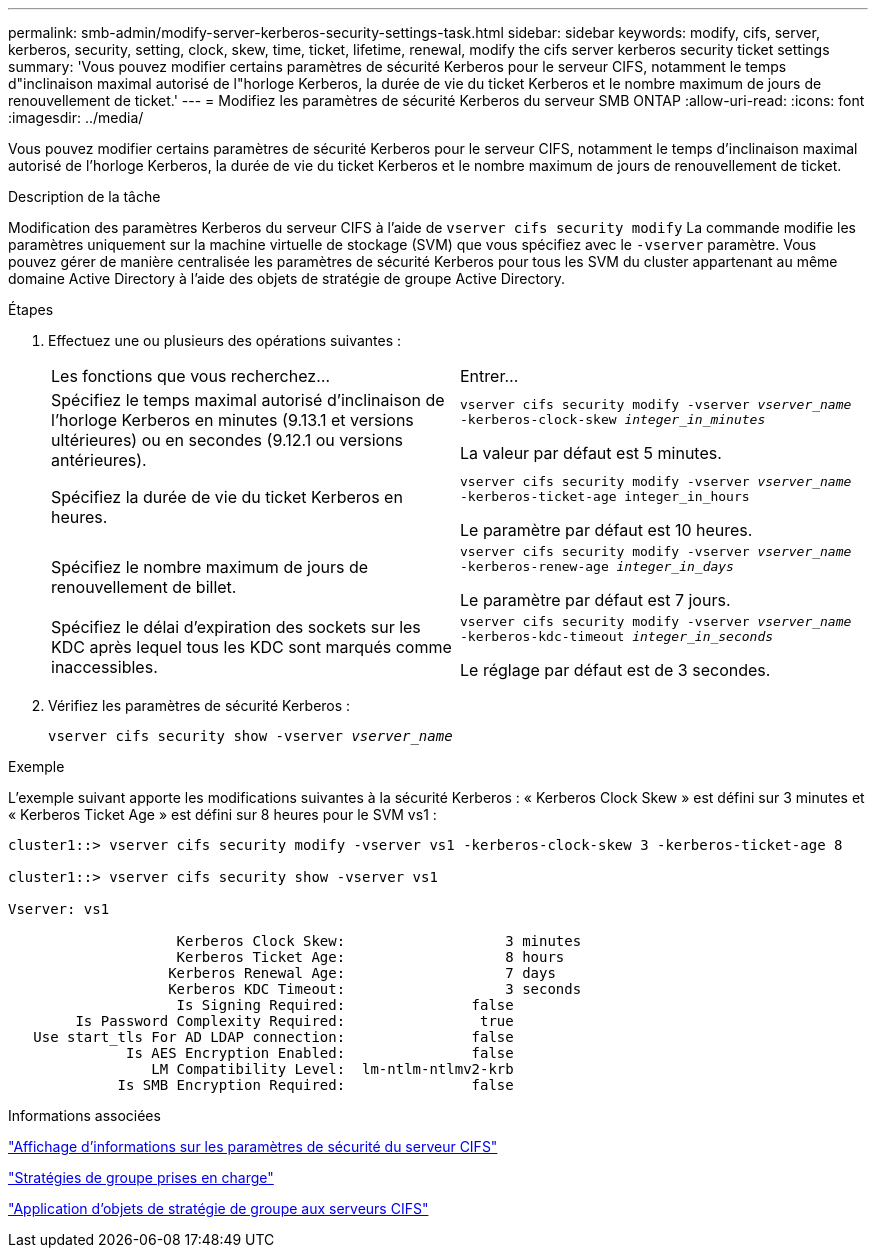 ---
permalink: smb-admin/modify-server-kerberos-security-settings-task.html 
sidebar: sidebar 
keywords: modify, cifs, server, kerberos, security, setting, clock, skew, time, ticket, lifetime, renewal, modify the cifs server kerberos security ticket settings 
summary: 'Vous pouvez modifier certains paramètres de sécurité Kerberos pour le serveur CIFS, notamment le temps d"inclinaison maximal autorisé de l"horloge Kerberos, la durée de vie du ticket Kerberos et le nombre maximum de jours de renouvellement de ticket.' 
---
= Modifiez les paramètres de sécurité Kerberos du serveur SMB ONTAP
:allow-uri-read: 
:icons: font
:imagesdir: ../media/


[role="lead"]
Vous pouvez modifier certains paramètres de sécurité Kerberos pour le serveur CIFS, notamment le temps d'inclinaison maximal autorisé de l'horloge Kerberos, la durée de vie du ticket Kerberos et le nombre maximum de jours de renouvellement de ticket.

.Description de la tâche
Modification des paramètres Kerberos du serveur CIFS à l'aide de `vserver cifs security modify` La commande modifie les paramètres uniquement sur la machine virtuelle de stockage (SVM) que vous spécifiez avec le `-vserver` paramètre. Vous pouvez gérer de manière centralisée les paramètres de sécurité Kerberos pour tous les SVM du cluster appartenant au même domaine Active Directory à l'aide des objets de stratégie de groupe Active Directory.

.Étapes
. Effectuez une ou plusieurs des opérations suivantes :
+
|===


| Les fonctions que vous recherchez... | Entrer... 


 a| 
Spécifiez le temps maximal autorisé d'inclinaison de l'horloge Kerberos en minutes (9.13.1 et versions ultérieures) ou en secondes (9.12.1 ou versions antérieures).
 a| 
`vserver cifs security modify -vserver _vserver_name_ -kerberos-clock-skew _integer_in_minutes_`

La valeur par défaut est 5 minutes.



 a| 
Spécifiez la durée de vie du ticket Kerberos en heures.
 a| 
`vserver cifs security modify -vserver _vserver_name_ -kerberos-ticket-age integer_in_hours`

Le paramètre par défaut est 10 heures.



 a| 
Spécifiez le nombre maximum de jours de renouvellement de billet.
 a| 
`vserver cifs security modify -vserver _vserver_name_ -kerberos-renew-age _integer_in_days_`

Le paramètre par défaut est 7 jours.



 a| 
Spécifiez le délai d'expiration des sockets sur les KDC après lequel tous les KDC sont marqués comme inaccessibles.
 a| 
`vserver cifs security modify -vserver _vserver_name_ -kerberos-kdc-timeout _integer_in_seconds_`

Le réglage par défaut est de 3 secondes.

|===
. Vérifiez les paramètres de sécurité Kerberos :
+
`vserver cifs security show -vserver _vserver_name_`



.Exemple
L'exemple suivant apporte les modifications suivantes à la sécurité Kerberos : « Kerberos Clock Skew » est défini sur 3 minutes et « Kerberos Ticket Age » est défini sur 8 heures pour le SVM vs1 :

[listing]
----
cluster1::> vserver cifs security modify -vserver vs1 -kerberos-clock-skew 3 -kerberos-ticket-age 8

cluster1::> vserver cifs security show -vserver vs1

Vserver: vs1

                    Kerberos Clock Skew:                   3 minutes
                    Kerberos Ticket Age:                   8 hours
                   Kerberos Renewal Age:                   7 days
                   Kerberos KDC Timeout:                   3 seconds
                    Is Signing Required:               false
        Is Password Complexity Required:                true
   Use start_tls For AD LDAP connection:               false
              Is AES Encryption Enabled:               false
                 LM Compatibility Level:  lm-ntlm-ntlmv2-krb
             Is SMB Encryption Required:               false
----
.Informations associées
link:display-server-security-settings-task.html["Affichage d'informations sur les paramètres de sécurité du serveur CIFS"]

link:supported-gpos-concept.html["Stratégies de groupe prises en charge"]

link:applying-group-policy-objects-concept.html["Application d'objets de stratégie de groupe aux serveurs CIFS"]
